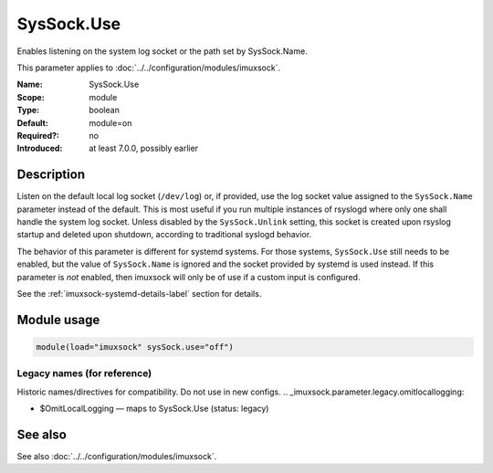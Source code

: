 .. _param-imuxsock-syssock-use:
.. _imuxsock.parameter.module.syssock-use:

SysSock.Use
===========

.. index::
   single: imuxsock; SysSock.Use
   single: SysSock.Use

.. summary-start

Enables listening on the system log socket or the path set by SysSock.Name.

.. summary-end

This parameter applies to :doc:`../../configuration/modules/imuxsock`.

:Name: SysSock.Use
:Scope: module
:Type: boolean
:Default: module=on
:Required?: no
:Introduced: at least 7.0.0, possibly earlier

Description
-----------
Listen on the default local log socket (``/dev/log``) or, if provided, use
the log socket value assigned to the ``SysSock.Name`` parameter instead
of the default. This is most useful if you run multiple instances of
rsyslogd where only one shall handle the system log socket. Unless
disabled by the ``SysSock.Unlink`` setting, this socket is created
upon rsyslog startup and deleted upon shutdown, according to
traditional syslogd behavior.

The behavior of this parameter is different for systemd systems. For those
systems, ``SysSock.Use`` still needs to be enabled, but the value of
``SysSock.Name`` is ignored and the socket provided by systemd is used
instead. If this parameter is *not* enabled, then imuxsock will only be
of use if a custom input is configured.

See the :ref:`imuxsock-systemd-details-label` section for details.

Module usage
------------
.. _param-imuxsock-module-syssock-use:
.. _imuxsock.parameter.module.syssock-use-usage:

.. code-block:: rsyslog

   module(load="imuxsock" sysSock.use="off")

Legacy names (for reference)
~~~~~~~~~~~~~~~~~~~~~~~~~~~~
Historic names/directives for compatibility. Do not use in new configs.
.. _imuxsock.parameter.legacy.omitlocallogging:

- $OmitLocalLogging — maps to SysSock.Use (status: legacy)

.. index::
   single: imuxsock; $OmitLocalLogging
   single: $OmitLocalLogging

See also
--------
See also :doc:`../../configuration/modules/imuxsock`.
